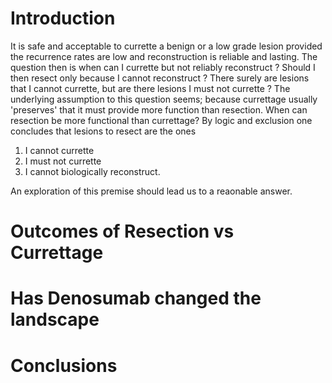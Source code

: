 * Introduction
It is safe and acceptable to currette a benign or a low grade lesion
provided the recurrence rates are low and reconstruction is reliable
and lasting. The question then is when can I currette but not reliably
reconstruct ?  Should I then resect only because I cannot reconstruct
? There surely are lesions that I cannot currette, but are there
lesions I must not currette ?  The underlying assumption to this
question seems; because currettage usually 'preserves' that it must
provide more function than resection. When can resection be more
functional than currettage? By logic and exclusion one concludes that
lesions to resect are the ones
1. I cannot currette
2. I must not currette
3. I cannot biologically reconstruct.

An exploration of this premise should lead us to a reaonable answer.
* Outcomes of Resection vs Currettage

* Has Denosumab changed the landscape
* Conclusions
